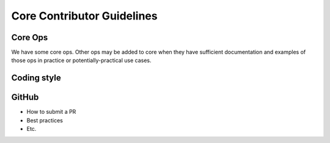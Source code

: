 .. code-contributor-README:


Core Contributor Guidelines
###########################


Core Ops
--------

We have some core ops. Other ops may be added to core when they
have sufficient documentation and examples of those ops in practice
or potentially-practical use cases.  



Coding style  
-------------

.. TODO:  add the core coding style Google Doc collab here when final


GitHub  
------

- How to submit a PR 
- Best practices
- Etc.






